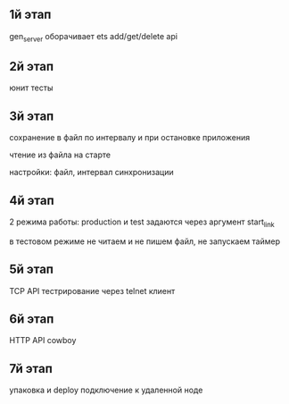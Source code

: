 ** 1й этап
gen_server оборачивает ets
add/get/delete api

** 2й этап
юнит тесты

** 3й этап
сохранение в файл по интервалу
и при остановке приложения

чтение из файла на старте

настройки: файл, интервал синхронизации

** 4й этап
2 режима работы: production и test
задаются через аргумент start_link

в тестовом режиме не читаем и не пишем файл, не запускаем таймер

** 5й этап
TCP API
тестрирование через telnet клиент

** 6й этап
HTTP API
cowboy

** 7й этап
упаковка и deploy
подключение к удаленной ноде
